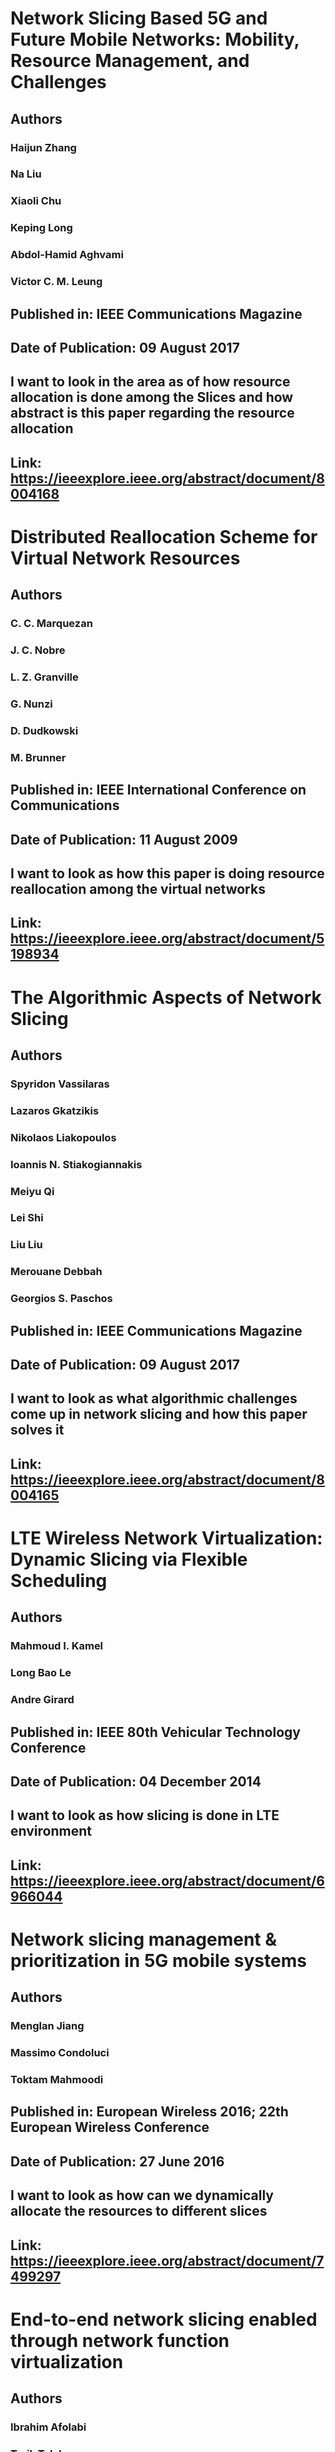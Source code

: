 * Network Slicing Based 5G and Future Mobile Networks: Mobility, Resource Management, and Challenges
** Authors
*** Haijun Zhang
*** Na Liu
*** Xiaoli Chu
*** Keping Long
*** Abdol-Hamid Aghvami
*** Victor C. M. Leung
** Published in: IEEE Communications Magazine
** Date of Publication: 09 August 2017
** I want to look in the area as of how resource allocation is done among the Slices and how abstract is this paper regarding the resource allocation
** Link: https://ieeexplore.ieee.org/abstract/document/8004168

* Distributed Reallocation Scheme for Virtual Network Resources
** Authors
*** C. C. Marquezan
*** J. C. Nobre
*** L. Z. Granville
*** G. Nunzi
*** D. Dudkowski
*** M. Brunner
** Published in: IEEE International Conference on Communications
** Date of Publication: 11 August 2009
** I want to look as how this paper is doing resource reallocation among the virtual networks
** Link: https://ieeexplore.ieee.org/abstract/document/5198934

* The Algorithmic Aspects of Network Slicing
** Authors
*** Spyridon Vassilaras
*** Lazaros Gkatzikis
*** Nikolaos Liakopoulos
*** Ioannis N. Stiakogiannakis
*** Meiyu Qi
*** Lei Shi
*** Liu Liu
*** Merouane Debbah
*** Georgios S. Paschos
** Published in: IEEE Communications Magazine
** Date of Publication: 09 August 2017
** I want to look as what algorithmic challenges come up in network slicing and how this paper solves it
** Link: https://ieeexplore.ieee.org/abstract/document/8004165

* LTE Wireless Network Virtualization: Dynamic Slicing via Flexible Scheduling
** Authors
*** Mahmoud I. Kamel
*** Long Bao Le 
*** Andre Girard
** Published in: IEEE 80th Vehicular Technology Conference
** Date of Publication: 04 December 2014
** I want to look as how slicing is done in LTE environment
** Link: https://ieeexplore.ieee.org/abstract/document/6966044

* Network slicing management & prioritization in 5G mobile systems
** Authors
*** Menglan Jiang 
*** Massimo Condoluci
*** Toktam Mahmoodi
** Published in: European Wireless 2016; 22th European Wireless Conference
** Date of Publication: 27 June 2016
** I want to look as how can we dynamically allocate the resources to different slices
** Link: https://ieeexplore.ieee.org/abstract/document/7499297

* End-to-end network slicing enabled through network function virtualization
** Authors
*** Ibrahim Afolabi
*** Tarik Taleb
*** Miloud Bagaa
*** Hannu Flinck
** Published in: IEEE Conference on Standards for Communications and Networking (CSCN)
** Date of Publication: 30 October 2017
** Just a check of what flavour of VM is good in what scenario
** Link: https://ieeexplore.ieee.org/abstract/document/8088594

* Dynamic 5G Slices for IoT Applications with Diverse Requirements
** Authors
*** Evgenia Kapassa
*** Marios Touloupou
*** Panagiotis Stavrianos
*** Dimosthenins Kyriazis
** Published in: 2018 Fifth International Conference on Internet of Things: Systems, Management and Security
** Date of Publication: 03 December 2018
** Yet another network slice architecture paper but it is taking mIoT slice into consideration
** Link: https://ieeexplore.ieee.org/abstract/document/8554386

* Dynamic network slicing management of multimedia scenarios for future remote healthcare
** Authors
*** Alberto Huertas Celdrán
*** Manuel Gil Pérez
*** Félix J. García Clemente
*** Fabrizio Ippoliti
*** Gregorio Martínez Pérez
** Published in: Springer Multimedia Tools and Applications
** Date of Publication: September 2019
** I want to see how this paper does runtime changes in the slice to meet the requirements in low latency scenarios
** Link: https://link.springer.com/article/10.1007/s11042-019-7283-3#Bib1

* How Should I Slice My Network?: A Multi-Service Empirical Evaluation of Resource Sharing Efficiency
** Authors
*** Cristina Marquez
*** Marco Gramaglia
*** Marco Fiore
*** Albert Banchs
** Published in: Mobicom 2018
** Date of Publication: 2018
** I want to see how resource management algorithm has the effect on the efficiency of network slices
** Link: https://dl.acm.org/citation.cfm?id=3241567

* The Algorithmic Aspects of Network Slicing
** Authors
*** Spyridon Vassilaras
*** Lazaros Gkatzikis
*** Nikolaos Liakopoulos
*** Ioannis N. Stiakogiannakis
*** Meiyu Qi
*** Lei Shi
*** Liu Liu
*** Merouane Debbah
*** Georgios S. Paschos
** Published in: IEEE Communications Magazine
** Date of Publication: 09 August 2017
** I want to look as what algorithmic challenges come up in network slicing and how this paper solves it
** Link: https://ieeexplore.ieee.org/abstract/document/8004165
